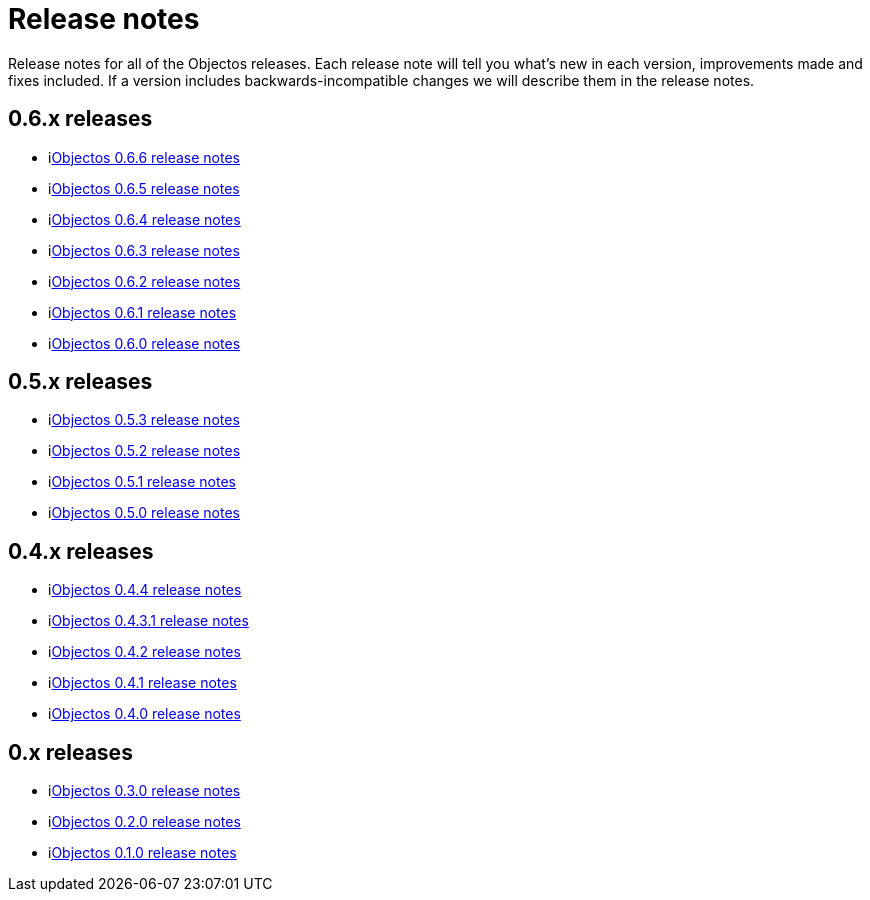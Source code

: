 = Release notes

Release notes for all of the Objectos releases.
Each release note will tell you what's new in each version,
improvements made and fixes included. If a version
includes backwards-incompatible changes we will describe them
in the release notes.

== 0.6.x releases

* ilink:relnotes/0.6.6[Objectos 0.6.6 release notes]
* ilink:relnotes/0.6.5[Objectos 0.6.5 release notes]
* ilink:relnotes/0.6.4[Objectos 0.6.4 release notes]
* ilink:relnotes/0.6.3[Objectos 0.6.3 release notes]
* ilink:relnotes/0.6.2[Objectos 0.6.2 release notes]
* ilink:relnotes/0.6.1[Objectos 0.6.1 release notes]
* ilink:relnotes/0.6.0[Objectos 0.6.0 release notes]

== 0.5.x releases

* ilink:relnotes/0.5.3[Objectos 0.5.3 release notes]
* ilink:relnotes/0.5.2[Objectos 0.5.2 release notes]
* ilink:relnotes/0.5.1[Objectos 0.5.1 release notes]
* ilink:relnotes/0.5.0[Objectos 0.5.0 release notes]

== 0.4.x releases

* ilink:relnotes/0.4.4[Objectos 0.4.4 release notes]
* ilink:relnotes/0.4.3.1[Objectos 0.4.3.1 release notes]
* ilink:relnotes/0.4.2[Objectos 0.4.2 release notes]
* ilink:relnotes/0.4.1[Objectos 0.4.1 release notes]
* ilink:relnotes/0.4.0[Objectos 0.4.0 release notes]

== 0.x releases

* ilink:relnotes/0.3.0[Objectos 0.3.0 release notes]
* ilink:relnotes/0.2.0[Objectos 0.2.0 release notes]
* ilink:relnotes/0.1.0[Objectos 0.1.0 release notes]
